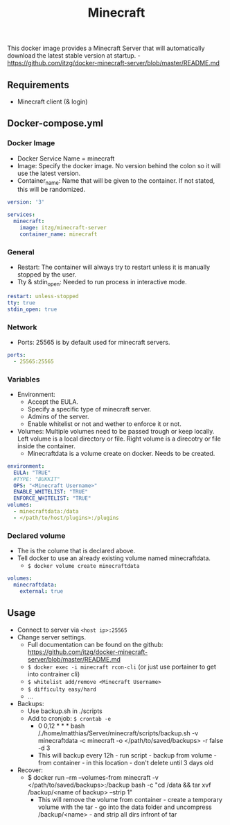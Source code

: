 #+title: Minecraft
#+property: header-args :tangle docker-compose.yml

This docker image provides a Minecraft Server that will automatically download the latest stable version at startup. -<https://github.com/itzg/docker-minecraft-server/blob/master/README.md>

** Requirements

- Minecraft client (& login)

** Docker-compose.yml
*** Docker Image

- Docker Service Name = minecraft
- Image: Specify the docker image. No version behind the colon so it will use the latest version.
- Container_name: Name that will be given to the container. If not stated, this will be randomized.

#+begin_src yaml
version: '3'

services:
  minecraft:
    image: itzg/minecraft-server
    container_name: minecraft
#+end_src

*** General

- Restart: The container will always try to restart unless it is manually stopped by the user.
- Tty & stdin_open: Needed to run process in interactive mode.

#+begin_src yaml
    restart: unless-stopped
    tty: true
    stdin_open: true
#+end_src

*** Network

- Ports: 25565 is by default used for minecraft servers.

#+begin_src yaml
    ports:
      - 25565:25565
#+end_src

*** Variables

- Environment:
  - Accept the EULA.
  - Specify a specific type of minecraft server.
  - Admins of the server.
  - Enable whitelist or not and wether to enforce it or not.
- Volumes: Multiple volumes need to be passed trough or keep locally. Left volume is a local directory or file. Right volume is a direcotry or file inside the container.
  - Minecraftdata is a volume create on docker. Needs to be created.

#+begin_src yaml
    environment:
      EULA: "TRUE"
      #TYPE: "BUKKIT"
      OPS: "<Minecraft Username>"
      ENABLE_WHITELIST: "TRUE"
      ENFORCE_WHITELIST: "TRUE"
    volumes:
      - minecraftdata:/data
      - </path/to/host/plugins>:/plugins
#+end_src

*** Declared volume

- The is the colume that is declared above.
- Tell docker to use an already existing volume named minecraftdata.
  - ~$ docker volume create minecraftdata~

#+begin_src yaml
volumes:
  minecraftdata:
    external: true
#+end_src

** Usage

- Connect to server via ~<host ip>:25565~
- Change server settings.
  - Full documentation can be found on the github: https://github.com/itzg/docker-minecraft-server/blob/master/README.md
  - ~$ docker exec -i minecraft rcon-cli~  (or just use portainer to get into contrainer cli)
  - ~$ whitelist add/remove <Minecraft Username>~
  - ~$ difficulty easy/hard~
  - ...
- Backups:
  - Use backup.sh in ./scripts
  - Add to cronjob: ~$ crontab -e~
    - 0 0,12 * * * bash /./home/matthias/Server/minecraft/scripts/backup.sh -v minecraftdata -c minecraft -o </path/to/saved/backups> -r false -d 3
    - This will backup every 12h - run script - backup from volume - from container - in this location - don't delete until 3 days old
- Recover:
  - $ docker run --rm --volumes-from minecraft -v </path/to/saved/backups>:/backup bash -c "cd /data && tar xvf /backup/<name of backup> --strip 1"
    - This will remove the volume from container - create a temporary volume with the tar - go into the data folder and uncompress /backup/<name> - and strip all dirs infront of tar
